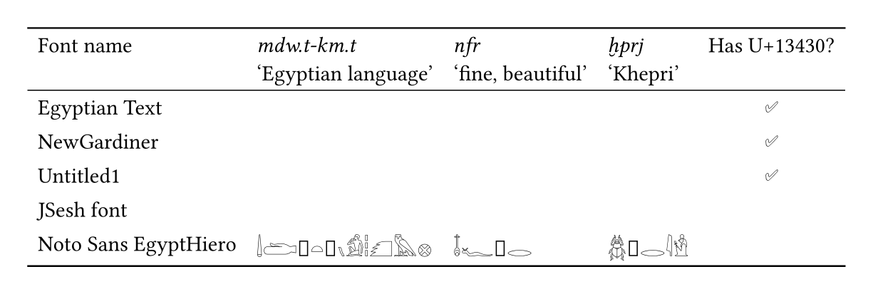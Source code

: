 #set page(
  width: auto,
  height: auto,
  margin: 0.5cm
)

#let test(font-name, url, ehfc)= {(
  table.cell[#link(url)[#font-name]],
  table.cell[#set text(font: (font-name), fallback: false); 𓌃𓂧𓐰𓏏𓐱𓏯𓀁𓏪𓆎𓅓𓊖 ],
  table.cell[#set text(font: (font-name), fallback: false); 𓄤𓆑𓐰𓂋],
  table.cell[#set text(font: (font-name), fallback: false); 𓆣𓐰𓂋𓇋𓁛],
  if ehfc {
    table.cell(align: center)[✅]
  }
)}

#table(
  columns: 5,
  stroke: none,
  table.hline(stroke: 0.08em),
  table.header(
    [Font name],
    [_mdw.t-km.t_\ ‘Egyptian language’],
    [_nfr_\ ‘fine, beautiful’],
    [_ḫprj_\ ‘Khepri’],
    [Has U+13430?]
  ),
  table.hline(stroke: 0.05em),
  ..test(
    "Egyptian Text",
    "https://github.com/microsoft/font-tools/tree/main/EgyptianOpenType/font",
    true
  ),
  ..test(
    "NewGardiner",
    "https://github.com/nederhof/opentypehiero/",
    true
  ),
  ..test(
    "Untitled1",
    "https://github.com/nederhof/opentypehiero/blob/master/tests/new.otf",
    true
  ),
  ..test(
    "JSesh font",
    "https://files.qenherkhopeshef.org/jsesh/JSeshFont.ttf",
    false
  ),
  ..test(
    "Noto Sans EgyptHiero",
    "https://notofonts.github.io/egyptian-hieroglyphs/",
    false
  ),
  table.hline(stroke: 0.08em),
)
